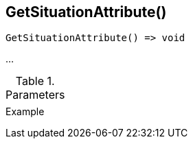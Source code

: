 [.nxsl-function]
[[func-getsituationattribute]]
== GetSituationAttribute()

// TODO: add description

[source,c]
----
GetSituationAttribute() => void
----

…

.Parameters
[cols="1,3" grid="none", frame="none"]
|===
||
|===

.Return

.Example
[source,c]
----
----
